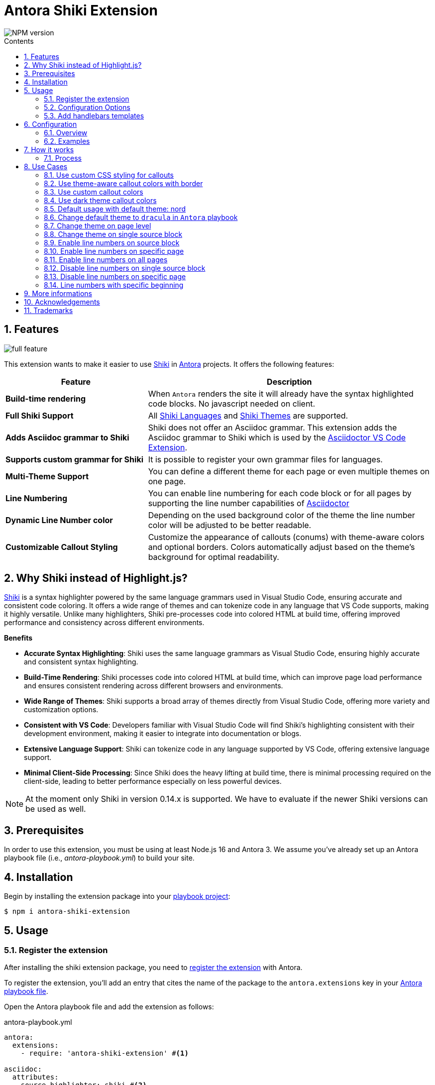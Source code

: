 = Antora Shiki Extension
:url-repo: https://github.com/lask79/antora-shiki-extension
:url-antora-docs: https://docs.antora.org/antora/3.1
:toc: preamble
:toc-title: Contents
:sectnums:
:imagesdir: docs/modules/ROOT/images

:shiki: https://github.com/shikijs/shiki/[Shiki]
:shiki-themes: https://github.com/shikijs/shiki/blob/main/docs/themes.md[Shiki Themes]
:shiki-languages: https://github.com/shikijs/shiki/blob/main/docs/languages.md[Shiki Languages]

:highlight-js: https://highlightjs.org/[Highlight.js]
:asciidoctor-vscode: https://github.com/asciidoctor/asciidoctor-vscode[Asciidoctor VS Code Extension]

image::https://img.shields.io/npm/v/antora-shiki-extension.svg[NPM version]

== Features

image::full-feature.png[]

This extension wants to make it easier to use {shiki} in {url-antora-docs}[Antora] projects. It offers the following features:

[%header,cols="1s,2a"]
|===
|Feature |Description

|Build-time rendering
|When `Antora` renders the site it will already have the syntax highlighted code blocks. No javascript needed on client.

|Full Shiki Support
|
All {shiki-languages} and {shiki-themes} are supported.

|Adds Asciidoc grammar to Shiki
|Shiki does not offer an Asciidoc grammar. This extension adds the Asciidoc grammar to Shiki which is used by the {asciidoctor-vscode}.

|Supports custom grammar for Shiki
|It is possible to register your own grammar files for languages.

|Multi-Theme Support
|You can define a different theme for each page or even multiple themes on one page.

|Line Numbering
|You can enable line numbering for each code block or for all pages by supporting the line number capabilities of https://docs.asciidoctor.org/asciidoc/latest/verbatim/source-highlighter/#enable-line-numbering[Asciidoctor]

|Dynamic Line Number color
|Depending on the used background color of the theme the line number color will be adjusted to be better readable.

|Customizable Callout Styling
|Customize the appearance of callouts (conums) with theme-aware colors and optional borders. Colors automatically adjust based on the theme's background for optimal readability.

|===

== Why Shiki instead of Highlight.js?

{shiki} is a syntax highlighter powered by the same language grammars used in Visual Studio Code, ensuring accurate and consistent code coloring.
It offers a wide range of themes and can tokenize code in any language that VS Code supports, making it highly versatile. Unlike many highlighters, Shiki pre-processes code into colored HTML at build time, offering improved performance and consistency across different environments.

*Benefits*

* *Accurate Syntax Highlighting*: Shiki uses the same language grammars as Visual Studio Code, ensuring highly accurate and consistent syntax highlighting.

* *Build-Time Rendering*: Shiki processes code into colored HTML at build time, which can improve page load performance and ensures consistent rendering across different browsers and environments.

* *Wide Range of Themes*: Shiki supports a broad array of themes directly from Visual Studio Code, offering more variety and customization options.

* *Consistent with VS Code*: Developers familiar with Visual Studio Code will find Shiki's highlighting consistent with their development environment, making it easier to integrate into documentation or blogs.

* *Extensive Language Support*: Shiki can tokenize code in any language supported by VS Code, offering extensive language support.

* *Minimal Client-Side Processing*: Since Shiki does the heavy lifting at build time, there is minimal processing required on the client-side, leading to better performance especially on less powerful devices.


NOTE: At the moment only Shiki in version 0.14.x is supported.
We have to evaluate if the newer Shiki versions can be used as well.

== Prerequisites

In order to use this extension, you must be using at least Node.js 16 and Antora 3.
We assume you've already set up an Antora playbook file (i.e., _antora-playbook.yml_) to build your site.

== Installation

Begin by installing the extension package into your {url-antora-docs}/playbook/use-an-existing-playbook-project/[playbook project]:

[source, console]
----
$ npm i antora-shiki-extension
----

== Usage

=== Register the extension

After installing the shiki extension package, you need to {url-antora-docs}/extend/register-extension/[register the extension] with Antora.

To register the extension, you'll add an entry that cites the name of the package to the `antora.extensions` key in your {url-antora-docs}/playbook/[Antora playbook file].

Open the Antora playbook file and add the extension as follows:

.antora-playbook.yml
[source,yaml]
----
antora:
  extensions:
    - require: 'antora-shiki-extension' #<1>

asciidoc:
  attributes:
    source-highlighter: shiki #<2>
----
<1> Register the antora extension
<2> Set the source-highlighter to shiki

In order to specify configuration keys for the extension, you must change the entry to a map syntax.
When using the map syntax, the package name must be preceded by the `require` key, as shown here:

.antora-playbook.yml
[source,yaml]
----
antora:
  extensions:
  - require: 'antora-shiki-extension'

asciidoc:
  attributes:
    source-highlighter: shiki
----

=== Configuration Options

The extension supports the following configuration options:

[%header,cols="1,1,2"]
|===
|Option |Default |Description

|theme
|nord
|The default theme to use for syntax highlighting

|themes
|[]
|Additional themes to load

|languages
|[asciidoc, java, js, shell, bash, console, zsh, yaml, xml, diff]
|Languages to support

|use_line_numbers
|false
|Enable line numbers globally

|conums_override
|true
|Enable custom styling for callouts (conums)

|conums_bg_color
|auto
|Background color for callouts. If not specified, uses a dimmed version of the theme's foreground color

|conums_fg_color
|auto
|Foreground color for callouts. If not specified, automatically chooses black or white based on background brightness

|conums_show_border
|false
|Whether to show a border around callouts
|===

==== Callout Styling

When `conums_override` is enabled (default), the extension provides theme-aware callout styling:

* By default, callouts use a background color derived from the theme's foreground color
* The text color is automatically chosen to ensure readability
* Borders are disabled by default but can be enabled with `conums_show_border: true`
* You can override both background and foreground colors using `conums_bg_color` and `conums_fg_color`

Example configuration with custom colors:

[source,yaml]
----
antora:
  extensions:
    - require: 'antora-shiki-extension'
      conums_override: true             # Enable custom styling
      conums_bg_color: '#4a5568'        # Dark slate background
      conums_fg_color: '#ffffff'        # White text
      conums_show_border: true          # Show borders
----

NOTE: If you simply want to use the callout style defined in your custom antora css please simply set `conums_override` to false.

=== Add handlebars templates

You have to change 1 file in your Antora UI bundle or by overwriting it via supplemental-ui:

* add `{{> shiki-styles }}` to `partials/head-styles.hbs`

==== Add to head-styles.hbs

.head-styles.hbs
[source,html]
----
<link rel="stylesheet" href="{{{uiRootPath}}}/css/site.css">
{{> shiki-styles }}
----

`{{> shiki-styles }}` will be replaced with the content of the file `shiki-styles.hbs` that provided by this extension.

.shiki-styles.hbs
[source,html]
----
<link rel="stylesheet" href="{{{uiRootPath}}}/css/shiki.css">
----

The `shiki.css` file contains some shiki specific styles that are needed to render the code blocks correctly and overrides some styles defined in the https://docs.antora.org/antora-ui-default/[Antora UI Default].

== Configuration

.Minimal extension configuration
[source,yaml]
----
antora:
  extensions:
    - require: 'antora-shiki-extension'
      # theme: nord
      # themes: []
      # languages: ["asciidoc", "bash", "console", "diff", "java", "js", "shell", "yaml", "xml", "zsh"]
      # use_line_numbers: false
----

.Full extension configuration
[source,yaml]
----
antora:
  extensions:
    - require: "antora-shiki-extension"
      theme: "dracula" # default: "nord"
      themes: ["material-theme", "dracula", "slack-dark", "github-light"] # default: []
      languages: # default: see this list
        - bash
        - console
        - diff
        - java
        - js
        - shell
      register_languages: # default: []
        - id: 'xml'
          scope_name: 'text.xml'
          grammar_path: ./relative-path-to-grammar-file
          alias: ['xml']
      use_line_numbers: true # default: false
----

=== Overview

[%header,cols="1s,2a"]
|===
|Configuration key | Details

|theme
|Default: `nord`
Set the default theme that should be used when no theme is defined on the asciidoc pages.

|themes
|Default: []

Defines all themes that should be loaded into the highlighter.
Those can then be used on the asciidoc pages by defining the `shiki-theme` attribute.

|languages
|Default: `["asciidoc", "bash", "console", "diff", "java", "js", "shell", "yaml", "xml", "zsh"]`

Defines which languages are known to `shiki`.

NOTE: The id of the registered language must not be put into the `languages` array. The languages list is for defining the default languages provided by shiki. The `register_languages` array is for adding additional languages.

|register_languages
|Default: `[]`

Defines an array of additional languages that should be registered to `shiki`.
The array must contain objects with the following keys:

id:: The id of the language

scope_name:: The scope name of the language (see grammar file)

grammar_path:: The path to the grammar file (relative to the playbook)

alias (optional):: An array of aliases for the language (see grammar file or add additional)

.Example
----
- id: 'xml'
  scope_name: 'text.xml'
  grammar_path: ./relative-path-to-grammar-file
  alias: ['xml']
----

NOTE: The id of the registered language must not be put into the `languages` array. The languages list is for defining the default languages provided by shiki. The `register_languages` array is for adding additional languages.

|use_line_numbers
|Default: `false`

If set to true it will always use line numbers for all code blocks.

You can also enable line numbers for each code block. Check https://docs.asciidoctor.org/asciidoc/latest/verbatim/source-highlighter/#enable-line-numbering[here].

|===

=== Examples

== How it works

=== Process

The extension is called by Antora during the build process. It will then do the following steps:

* validate the configuration
* create the asciidoctor syntax highlighter for shiki and register it
* pass the extension context (logger, config, etc.) to the asciidoctor syntax highlighter
* copy the shiki.css to the uiCatalog
* copy the shiki-styles.hbs to the uiCatalog
* renders each asciidoc page with source blocks (ShikiSyntaxHighlighter)
** calculate the current theme based on the page attributes (`shiki-theme`) and the configuration
** generate the html code for the source block by using the shiki highligher
** get the background color from the used theme
** calculate if line numbers should be used
** calculate the line number color based on the background color
** remove the generated surrounding `<pre><code>` elements
** create new `<pre><code>` elements with the calculated background color and the generated html code
*** sets css variables on <pre>: `--shiki-background-color`

== Use Cases

The following use cases will be shown:

* Default usage with default theme: `nord`
* Change default theme to `dracula` in `Antora` playbook
* Change theme on page level
* Change theme on single source block
* Enable line numbers on source block
* Enable line numbers on specific page
* Enable line numbers on all pages
* Line numbers with specific beginning
* Disable line numbers on single source block
* Disable line numbers on specific page
* Use custom CSS styling for callouts
* Use theme-aware callout colors with border
* Use custom callout colors
* Use dark theme callout colors

=== Use custom CSS styling for callouts

.Antora Playbook
[source,yaml]
----
antora:
  extensions:
    - require: 'antora-shiki-extension'
      conums_override: false          # Use your custom CSS styling
----

=== Use theme-aware callout colors with border

.Antora Playbook
[source,yaml]
----
antora:
  extensions:
    - require: 'antora-shiki-extension'
      conums_show_border: true        # Add borders to callouts
----

=== Use custom callout colors

.Antora Playbook
[source,yaml]
----
antora:
  extensions:
    - require: 'antora-shiki-extension'
      conums_bg_color: '#2563eb'      # Blue background
      conums_fg_color: '#ffffff'      # White text
----

=== Use dark theme callout colors

.Antora Playbook
[source,yaml]
----
antora:
  extensions:
    - require: 'antora-shiki-extension'
      conums_bg_color: '#1e293b'      # Dark slate background
      conums_fg_color: '#94a3b8'      # Light gray text
      conums_show_border: true        # Add subtle border
----

=== Default usage with default theme: nord

.Antora Playbook
[source,yaml]
----
antora:
  extensions:
    - require: 'antora-shiki-extension'
----

image::nord-default.png[]

=== Change default theme to `dracula` in `Antora` playbook

.Antora Playbook
[source,yaml]
----
antora:
  extensions:
    - require: 'antora-shiki-extension'
      theme: 'dracula'
----

.Result
image::dracula-default.png[]

=== Change theme on page level

.Antora Playbook
[source,yaml]
----
antora:
  extensions:
    - require: 'antora-shiki-extension'
----

.Page level theme definition
[source,asciidoc]
----
= Page Title
:shiki-theme: dracula
----

.Result
image::dracula-default.png[]

=== Change theme on single source block

.Antora Playbook
[source,yaml]
----
antora:
  extensions:
    - require: 'antora-shiki-extension'
----

.Source Block theme definition
[source,asciidoc]
-------
[source,javascript,theme=dracula]
----
function helloWorld() {
  console.log('Hello World');
}
----
-------

.Result
image::dracula-single-block.png[]

=== Enable line numbers on source block

.Antora Playbook
[source,yaml]
----
antora:
  extensions:
    - require: 'antora-shiki-extension'
----

[source,asciidoc]
-------
[source,javascript,linenums]
----
function helloWorld() {
  console.log('Hello World');
}
----
-------

.Result
image::linenumbers.png[]

=== Enable line numbers on specific page

.Antora Playbook
[source,yaml]
----
antora:
  extensions:
    - require: 'antora-shiki-extension'
----

[source,asciidoc]
----
= Page Title
:shiki-line-numbers: true
----

.Result
image::linenumbers.png[]

You can also unset it via `!shiki-line-numbers:` like the theme.

=== Enable line numbers on all pages

.Antora Playbook
[source,yaml]
----
antora:
  extensions:
    - require: 'antora-shiki-extension'
      use_line_numbers: true
----

=== Disable line numbers on single source block

.Antora Playbook
[source,yaml]
----
antora:
  extensions:
    - require: 'antora-shiki-extension'
      use_line_numbers: true
----

[source,asciidoc]
-------
[source,javascript,nolinenums]
----
function helloWorld() {
  console.log('Hello World');
}
----
-------

.Result
image::nord-default.png[]

=== Disable line numbers on specific page

[source,asciidoc]
----
= Page Title
:shiki-line-numbers: false
----

=== Line numbers with specific beginning

.Antora Playbook
[source,yaml]
----
antora:
  extensions:
    - require: 'antora-shiki-extension'
----

[source,asciidoc]
-------
[source,javascript,linenums,start=2]
----
function helloWorld() {
  console.log('Hello World');
}
----
-------

.Result
image::linenumbers-start.png[]

== More informations

* https://shiki-play.matsu.io/play[Playground for Shiki Themes]. Please check it out if you want to know what is possible.

== Acknowledgements

* https://gitlab.com/antora/antora-lunr-extension[antora-lunr-extension] that helped me to understand how to write an Antora extension and offered me a lot of inspiration.
* {shiki} project for their great work
* https://github.com/shikijs/shiki/issues/3[Shiki PR] that describes how create line numbers via css.

== Trademarks

AsciiDoc(R) is a trademark of the Eclipse Foundation, Inc.
